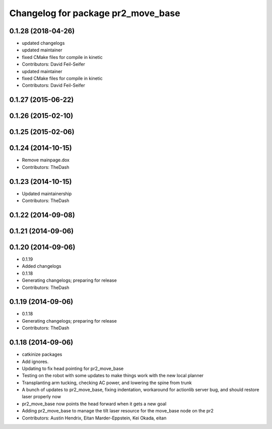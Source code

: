 ^^^^^^^^^^^^^^^^^^^^^^^^^^^^^^^^^^^
Changelog for package pr2_move_base
^^^^^^^^^^^^^^^^^^^^^^^^^^^^^^^^^^^

0.1.28 (2018-04-26)
-------------------
* updated changelogs
* updated maintainer
* fixed CMake files for compile in kinetic
* Contributors: David Feil-Seifer

* updated maintainer
* fixed CMake files for compile in kinetic
* Contributors: David Feil-Seifer

0.1.27 (2015-06-22)
-------------------

0.1.26 (2015-02-10)
-------------------

0.1.25 (2015-02-06)
-------------------

0.1.24 (2014-10-15)
-------------------
* Remove mainpage.dox
* Contributors: TheDash

0.1.23 (2014-10-15)
-------------------
* Updated maintainership
* Contributors: TheDash

0.1.22 (2014-09-08)
-------------------

0.1.21 (2014-09-06)
-------------------

0.1.20 (2014-09-06)
-------------------
* 0.1.19
* Added changelogs
* 0.1.18
* Generating changelogs; preparing for release
* Contributors: TheDash

0.1.19 (2014-09-06)
-------------------
* 0.1.18
* Generating changelogs; preparing for release
* Contributors: TheDash

0.1.18 (2014-09-06)
-------------------
* catkinize packages
* Add ignores.
* Updating to fix head pointing for pr2_move_base
* Testing on the robot with some updates to make things work with the new local planner
* Transplanting arm tucking, checking AC power, and lowering the spine from trunk
* A bunch of updates to pr2_move_base, fixing indentation, workaround for actionlib server bug, and should restore laser properly now
* pr2_move_base now points the head forward when it gets a new goal
* Adding pr2_move_base to manage the tilt laser resource for the move_base node on the pr2
* Contributors: Austin Hendrix, Eitan Marder-Eppstein, Kei Okada, eitan
